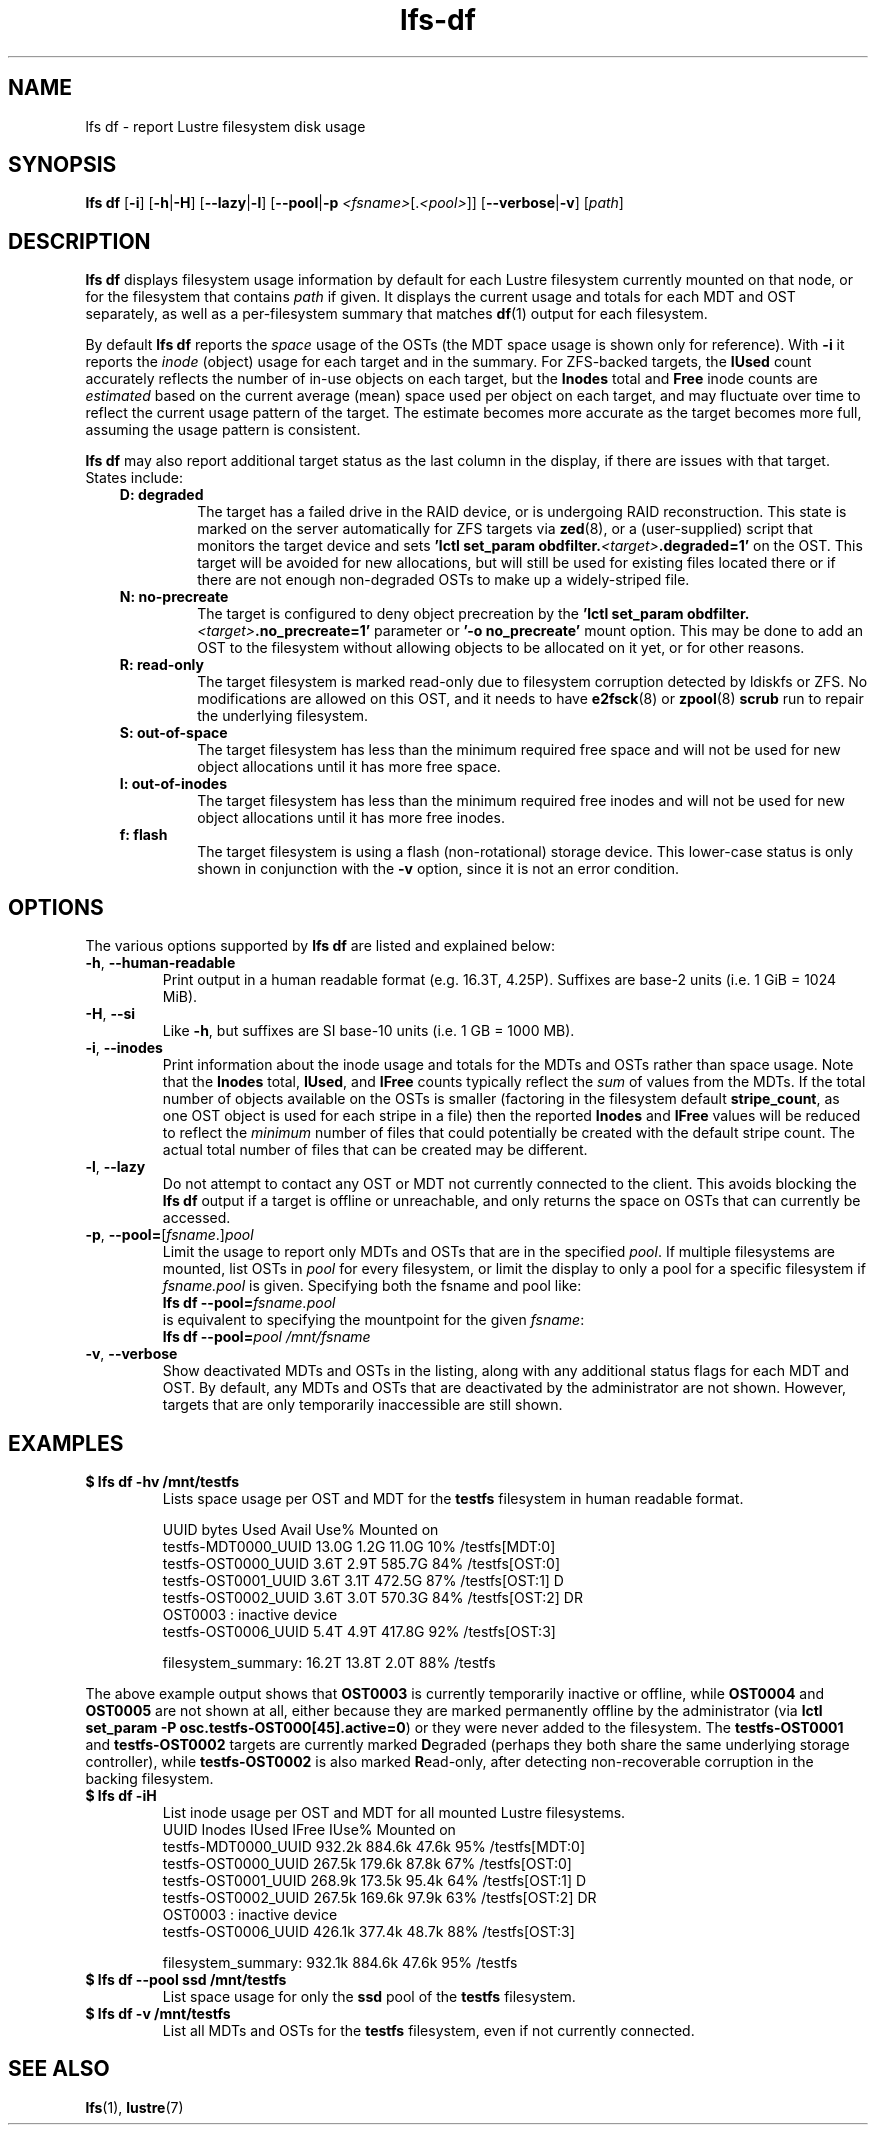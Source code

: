.TH lfs-df 1 "2016 Dec 7" Lustre "user utilities"
.SH NAME
lfs df \- report Lustre filesystem disk usage
.SH SYNOPSIS
.BR "lfs df" " [" -i "] [" -h | -H ]
.RB [ --lazy | -l ]
.RB [ --pool | -p
.IR <fsname> [. <pool> ]]
.RB [ --verbose | -v ]
.RI [ path ]
.SH DESCRIPTION
.B lfs df
displays filesystem usage information by default for each Lustre
filesystem currently mounted on that node, or for the filesystem
that contains
.I path
if given. It displays the current usage and totals for each MDT and
OST separately, as well as a per-filesystem summary that matches
.BR df (1)
output for each filesystem.
.PP
By default
.B lfs df
reports the
.I space
usage of the OSTs (the MDT space usage is shown only for reference).  With
.B -i
it reports the
.I inode
(object) usage for each target and in the summary.  For ZFS-backed
targets, the
.B IUsed
count accurately reflects the number of in-use objects on each target,
but the
.B Inodes
total and
.B Free
inode counts are
.I estimated
based on the current average (mean) space used per object on each target,
and may fluctuate over time to reflect the current usage pattern of
the target.  The estimate becomes more accurate as the target becomes
more full, assuming the usage pattern is consistent.
.PP
.B lfs df
may also report additional target status as the last column in the
display, if there are issues with that target.  States include:
.RS 0.3i
.TP
.B D: degraded
The target has a failed drive in the RAID device, or is undergoing
RAID reconstruction.  This state is marked on the server automatically
for ZFS targets via
.BR zed (8),
or a (user-supplied) script that monitors the target device and sets
.B 'lctl set_param obdfilter.\fI<target>\fB.degraded=1'
on the OST.  This target will be avoided for new allocations, but
will still be used for existing files located there or if there are
not enough non-degraded OSTs to make up a widely-striped file.
.TP
.B N: no-precreate
The target is configured to deny object precreation by the
.B 'lctl set_param obdfilter.\fI<target>\fB.no_precreate=1'
parameter or
.B '-o no_precreate'
mount option.  This may be done to add an OST to the filesystem without
allowing objects to be allocated on it yet, or for other reasons.
.TP
.B R: read-only
The target filesystem is marked read-only due to filesystem
corruption detected by ldiskfs or ZFS.  No modifications are
allowed on this OST, and it needs to have
.BR e2fsck (8)
or
.BR zpool (8) " scrub"
run to repair the underlying filesystem.
.TP
.B S: out-of-space
The target filesystem has less than the minimum required free space and
will not be used for new object allocations until it has more free space.
.TP
.B I: out-of-inodes
The target filesystem has less than the minimum required free inodes and
will not be used for new object allocations until it has more free inodes.
.TP
.B f: flash
The target filesystem is using a flash (non-rotational) storage device.
This lower-case status is only shown in conjunction with the
.B -v
option, since it is not an error condition.
.RE
.SH OPTIONS
The various options supported by
.B lfs df
are listed and explained below:
.TP
.BR -h ", " --human-readable
Print output in a human readable format (e.g. 16.3T, 4.25P).
Suffixes are base-2 units (i.e. 1 GiB = 1024 MiB).
.TP
.BR -H ", " --si
Like
.BR -h ,
but suffixes are SI base-10 units (i.e. 1 GB = 1000 MB).
.TP
.BR -i ", " --inodes
Print information about the inode usage and totals for the MDTs and
OSTs rather than space usage.  Note that the
.B Inodes
total,
.BR IUsed ,
and
.B IFree
counts typically reflect the
.I sum
of values from the MDTs.  If the total number of objects available
on the OSTs is smaller (factoring in the filesystem default
.BR stripe_count ,
as one OST object is used for each stripe in a file)
then the reported
.B Inodes
and
.B IFree
values will be reduced to reflect the
.I minimum
number of files that could potentially be created with the default
stripe count.  The actual total number of files that can be created
may be different.
.TP
.BR -l ", " --lazy
Do not attempt to contact any OST or MDT not currently connected to
the client.  This avoids blocking the
.B lfs df
output if a target is offline or unreachable, and only returns the
space on OSTs that can currently be accessed.
.TP
.BR -p ", " --pool= [ \fIfsname\fR .] \fIpool\fR
Limit the usage to report only MDTs and OSTs that are in the specified
.IR pool .
If multiple filesystems are mounted, list OSTs in
.I pool
for every filesystem, or limit the display to only a pool for a
specific filesystem if
.I fsname.pool
is given.  Specifying both the fsname and pool like:
.br
.BI "lfs df --pool=" fsname.pool
.br
is equivalent to specifying the mountpoint for the given
.IR fsname :
.br
.BI "lfs df --pool=" "pool /mnt/fsname"
.TP
.BR -v ", " --verbose
Show deactivated MDTs and OSTs in the listing, along with any
additional status flags for each MDT and OST.  By default, any
MDTs and OSTs that are deactivated by the administrator are not shown.
However, targets that are only temporarily inaccessible are still shown.
.SH EXAMPLES
.TP
.B $ lfs df -hv /mnt/testfs
Lists space usage per OST and MDT for the
.B testfs
filesystem in human readable format.
.PP
.RS 0.75i
UUID                 bytes  Used   Avail Use% Mounted on
.br
testfs-MDT0000_UUID  13.0G  1.2G   11.0G  10% /testfs[MDT:0]
.br
testfs-OST0000_UUID   3.6T  2.9T  585.7G  84% /testfs[OST:0]
.br
testfs-OST0001_UUID   3.6T  3.1T  472.5G  87% /testfs[OST:1] D
.br
testfs-OST0002_UUID   3.6T  3.0T  570.3G  84% /testfs[OST:2] DR
.br
OST0003           : inactive device
.br
testfs-OST0006_UUID   5.4T  4.9T  417.8G  92% /testfs[OST:3]
.br

filesystem_summary:  16.2T 13.8T    2.0T  88% /testfs
.br
.RE
.PP
The above example output shows that
.B OST0003
is currently temporarily inactive or offline, while
.B OST0004
and
.B OST0005
are not shown at all, either because they are marked permanently offline
by the administrator (via
.BR "lctl set_param -P osc.testfs-OST000[45].active=0" )
or they were never added to the filesystem.  The
.B testfs-OST0001
and
.B testfs-OST0002
targets are currently marked
.BR D egraded
(perhaps they both share the same underlying storage controller),
while
.B testfs-OST0002
is also marked
.BR R ead-only,
after detecting non-recoverable corruption in the backing filesystem.
.TP
.B $ lfs df -iH
List inode usage per OST and MDT for all mounted Lustre filesystems.
.RS 0.75i
UUID                Inodes  IUsed  IFree IUse% Mounted on
.br
testfs-MDT0000_UUID 932.2k 884.6k  47.6k  95% /testfs[MDT:0]
.br
testfs-OST0000_UUID 267.5k 179.6k  87.8k  67% /testfs[OST:0]
.br
testfs-OST0001_UUID 268.9k 173.5k  95.4k  64% /testfs[OST:1] D
.br
testfs-OST0002_UUID 267.5k 169.6k  97.9k  63% /testfs[OST:2] DR
.br
OST0003           : inactive device
.br
testfs-OST0006_UUID 426.1k 377.4k  48.7k  88% /testfs[OST:3]
.br

filesystem_summary: 932.1k 884.6k  47.6k  95% /testfs
.br
.RE
.TP
.B $ lfs df --pool ssd /mnt/testfs
List space usage for only the
.B ssd
pool of the
.B testfs
filesystem.
.TP
.B $ lfs df -v /mnt/testfs
List all MDTs and OSTs for the
.B testfs
filesystem, even if not currently connected.
.SH SEE ALSO
.BR lfs (1),
.BR lustre (7)
